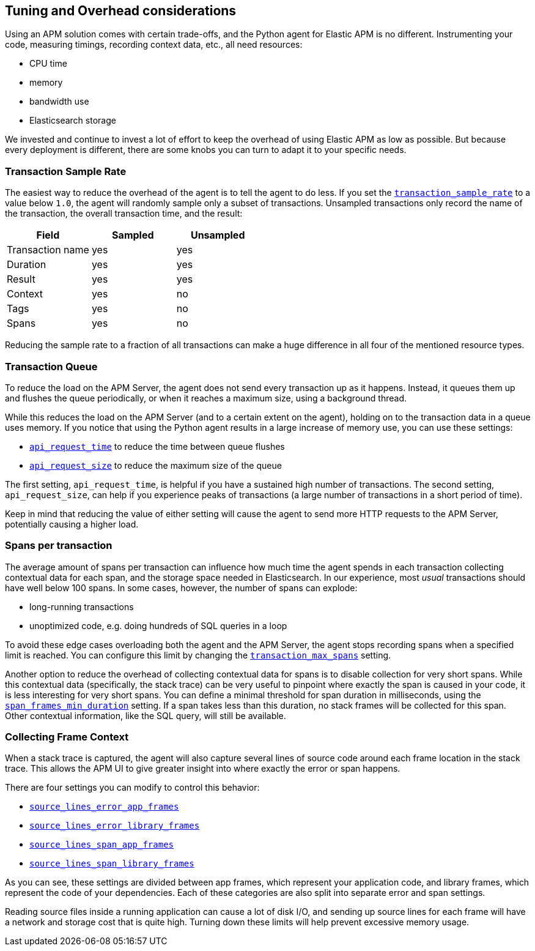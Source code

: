 [[tuning-and-overhead]]
== Tuning and Overhead considerations

Using an APM solution comes with certain trade-offs, and the Python agent for Elastic APM is no different.
Instrumenting your code, measuring timings, recording context data, etc., all need resources: 

 * CPU time
 * memory
 * bandwidth use
 * Elasticsearch storage

We invested and continue to invest a lot of effort to keep the overhead of using Elastic APM as low as possible.
But because every deployment is different, there are some knobs you can turn to adapt it to your specific needs.

[float]
[[tuning-sample-rate]]
=== Transaction Sample Rate

The easiest way to reduce the overhead of the agent is to tell the agent to do less.
If you set the <<config-transaction-sample-rate,`transaction_sample_rate`>> to a value below `1.0`,
the agent will randomly sample only a subset of transactions.
Unsampled transactions only record the name of the transaction, the overall transaction time, and the result:

[options="header"]
|============
|        Field      | Sampled   | Unsampled
| Transaction name  | yes       | yes
| Duration          | yes       | yes
| Result            | yes       | yes
| Context           | yes       | no
| Tags              | yes       | no
| Spans             | yes       | no
|============

Reducing the sample rate to a fraction of all transactions can make a huge difference in all four of the mentioned resource types.

[float]
[[tuning-queue]]
=== Transaction Queue

To reduce the load on the APM Server, the agent does not send every transaction up as it happens.
Instead, it queues them up and flushes the queue periodically, or when it reaches a maximum size, using a background thread.

While this reduces the load on the APM Server (and to a certain extent on the agent),
holding on to the transaction data in a queue uses memory.
If you notice that using the Python agent results in a large increase of memory use,
you can use these settings:

 * <<config-api-request-time,`api_request_time`>> to reduce the time between queue flushes
 * <<config-api-request-size,`api_request_size`>> to reduce the maximum size of the queue

The first setting, `api_request_time`, is helpful if you have a sustained high number of transactions.
The second setting, `api_request_size`, can help if you experience peaks of transactions
(a large number of transactions in a short period of time).

Keep in mind that reducing the value of either setting will cause the agent to send more HTTP requests to the APM Server,
potentially causing a higher load.

[float]
[[tuning-max-spans]]
=== Spans per transaction

The average amount of spans per transaction can influence how much time the agent spends in each transaction collecting contextual data for each span,
and the storage space needed in Elasticsearch.
In our experience, most _usual_ transactions should have well below 100 spans.
In some cases, however, the number of spans can explode:

 * long-running transactions
 * unoptimized code, e.g. doing hundreds of SQL queries in a loop
 
To avoid these edge cases overloading both the agent and the APM Server,
the agent stops recording spans when a specified limit is reached.
You can configure this limit by changing the <<config-transaction-max-spans,`transaction_max_spans`>> setting.

Another option to reduce the overhead of collecting contextual data for spans is to disable collection for very short spans.
While this contextual data (specifically, the stack trace) can be very useful to pinpoint where exactly the span is caused in your code,
it is less interesting for very short spans.
You can define a minimal threshold for span duration in milliseconds,
using the <<config-span-frames-min-duration,`span_frames_min_duration`>> setting.
If a span takes less than this duration, no stack frames will be collected for this span.
Other contextual information, like the SQL query, will still be available.

[float]
[[tuning-frame-context]]
=== Collecting Frame Context

When a stack trace is captured, the agent will also capture several lines of source code around each frame location in the stack trace. This allows the APM UI to give greater insight into where exactly the error or span happens. 

There are four settings you can modify to control this behavior:

* <<config-source-lines-error-app-frames, `source_lines_error_app_frames`>>
* <<config-source-lines-error-library-frames,`source_lines_error_library_frames`>>
* <<config-source-lines-span-app-frames,`source_lines_span_app_frames`>>
* <<config-source-lines-span-library-frames,`source_lines_span_library_frames`>>

As you can see, these settings are divided between app frames, which represent your application code, and library frames, which represent the code of your dependencies. Each of these categories are also split into separate error and span settings. 

Reading source files inside a running application can cause a lot of disk I/O, and sending up source lines for each frame will have a network and storage cost that is quite high. Turning down these limits will help prevent excessive memory usage. 